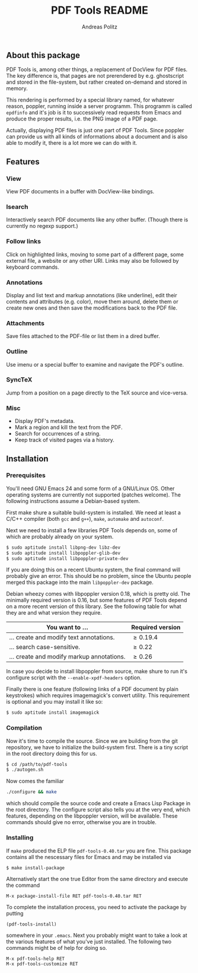 #+TITLE:     PDF Tools README
#+AUTHOR:    Andreas Politz
#+EMAIL:     politza@fh-trier.de

** About this package
   PDF Tools is, among other things, a replacement of DocView for PDF
   files.  The key difference is, that pages are not prerendered by
   e.g. ghostscript and stored in the file-system, but rather created
   on-demand and stored in memory.

   This rendering is performed by a special library named, for
   whatever reason, poppler, running inside a server programm.  This
   programm is called ~epdfinfo~ and it's job is it to successively
   read requests from Emacs and produce the proper results, i.e. the
   PNG image of a PDF page.  
   
   Actually, displaying PDF files is just one part of PDF Tools.
   Since poppler can provide us with all kinds of informations about a
   document and is also able to modify it, there is a lot more we can
   do with it.

** Features
*** View
    View PDF documents in a buffer with DocView-like bindings.
*** Isearch 
    Interactively search PDF documents like any other buffer. (Though
    there is currently no regexp support.)
*** Follow links
    Click on highlighted links, moving to some part of a different
    page, some external file, a website or any other URI.  Links may
    also be followed by keyboard commands.
*** Annotations
    Display and list text and markup annotations (like underline),
    edit their contents and attributes (e.g. color), move them around,
    delete them or create new ones and then save the modifications
    back to the PDF file. 
*** Attachments
    Save files attached to the PDF-file or list them in a dired buffer.
*** Outline
    Use imenu or a special buffer to examine and navigate the PDF's
    outline.
*** SyncTeX
    Jump from a position on a page directly to the TeX source and
    vice-versa.
*** Misc
   + Display PDF's metadata.
   + Mark a region and kill the text from the PDF.
   + Search for occurrences of a string.
   + Keep track of visited pages via a history.
** Installation
*** Prerequisites
    You'll need GNU Emacs 24 and some form of a GNU/Linux OS.  Other
    operating systems are currently not supported (patches welcome).
    The following instructions assume a Debian-based system.  

    First make shure a suitable build-system is installed.  We need at
    least a C/C++ compiler (both ~gcc~ and ~g++~), ~make~, ~automake~
    and ~autoconf~.

    Next we need to install a few libraries PDF Tools depends on, some
    of which are probably already on your system.
#+begin_src sh
  $ sudo aptitude install libpng-dev libz-dev 
  $ sudo aptitude install libpoppler-glib-dev 
  $ sudo aptitude install libpoppler-private-dev 
#+end_src
    If you are doing this on a recent Ubuntu system, the final command
    will probably give an error.  This should be no problem, since the
    Ubuntu people merged this package into the main ~libpoppler-dev~
    package.

    Debian wheezy comes with libpoppler version 0.18, which is pretty
    old.  The minimally required version is 0.16, but some features of
    PDF Tools depend on a more recent version of this library.  See
    the following table for what they are and what version they
    require.

    | You want to ...                           | Required version |
    |-------------------------------------------+------------------|
    | ... create and modify text annotations.   | \ge 0.19.4       |
    | ... search case-sensitive.                | \ge 0.22         |
    | ... create and modify markup annotations. | \ge 0.26         |
    |-------------------------------------------+------------------|

    In case you decide to install libpoppler from source, make shure
    to run it's configure script with the ~--enable-xpdf-headers~
    option.

    Finally there is one feature (following links of a PDF document by
    plain keystrokes) which requires imagemagick's convert utility.
    This requirement is optional and you may install it like so:
#+begin_src sh
  $ sudo aptitude install imagemagick
#+end_src
*** Compilation
    Now it's time to compile the source.  Since we are building from
    the git repository, we have to initialize the build-system first.
    There is a tiny script in the root directory doing this for us.
    
#+begin_src sh
    $ cd /path/to/pdf-tools
    $ ./autogen.sh
#+end_src

    Now comes the familiar
#+begin_src sh
  ./configure && make
#+end_src
    which should compile the source code and create a Emacs Lisp
    Package in the root directory. The configure script also tells you
    at the very end, which features, depending on the libpoppler
    version, will be available.  These commands should give no error,
    otherwise you are in trouble.

*** Installing
    If ~make~ produced the ELP file ~pdf-tools-0.40.tar~ you are fine.
    This package contains all the nescessary files for Emacs and may
    be installed via
#+begin_src sh
  $ make install-package
#+end_src
    Alternatively start the one true Editor from the same directory
    and execute the command
#+begin_src elisp
  M-x package-install-file RET pdf-tools-0.40.tar RET
#+end_src
  
  To complete the installation process, you need to activate the
  package by putting
#+begin_src elisp
  (pdf-tools-install)
#+end_src
  somewhere in your ~.emacs~. Next you probably might want to take a
  look at the various features of what you've just installed.  The
  following two commands might be of help for doing so.
#+begin_src elisp
  M-x pdf-tools-help RET
  M-x pdf-tools-customize RET
#+end_src
  
# Local Variables:
# mode: org
# End:


